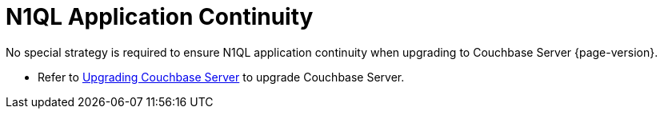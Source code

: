 = N1QL Application Continuity

No special strategy is required to ensure N1QL application continuity when upgrading to Couchbase Server {page-version}.

* Refer to xref:install:upgrade.adoc[Upgrading Couchbase Server] to upgrade Couchbase Server.
